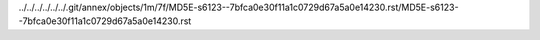 ../../../../../../.git/annex/objects/1m/7f/MD5E-s6123--7bfca0e30f11a1c0729d67a5a0e14230.rst/MD5E-s6123--7bfca0e30f11a1c0729d67a5a0e14230.rst